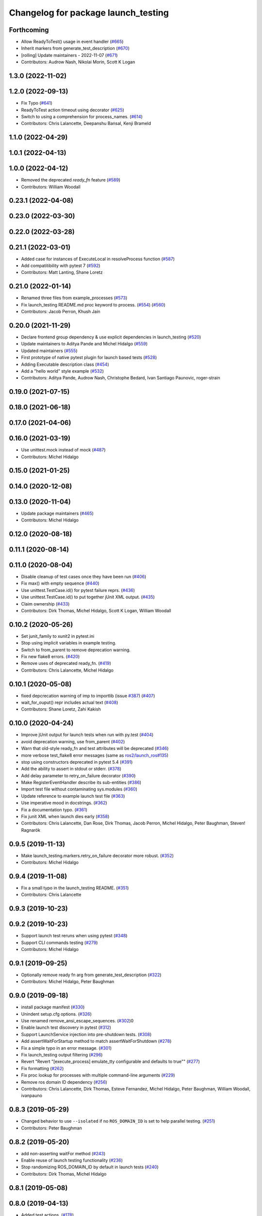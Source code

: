 ^^^^^^^^^^^^^^^^^^^^^^^^^^^^^^^^^^^^
Changelog for package launch_testing
^^^^^^^^^^^^^^^^^^^^^^^^^^^^^^^^^^^^

Forthcoming
-----------
* Allow ReadyToTest() usage in event handler (`#665 <https://github.com/ros2/launch/issues/665>`_)
* Inherit markers from generate_test_description (`#670 <https://github.com/ros2/launch/issues/670>`_)
* [rolling] Update maintainers - 2022-11-07 (`#671 <https://github.com/ros2/launch/issues/671>`_)
* Contributors: Audrow Nash, Nikolai Morin, Scott K Logan

1.3.0 (2022-11-02)
------------------

1.2.0 (2022-09-13)
------------------
* Fix Typo (`#641 <https://github.com/ros2/launch/issues/641>`_)
* ReadyToTest action timeout using decorator (`#625 <https://github.com/ros2/launch/issues/625>`_)
* Switch to using a comprehension for process_names. (`#614 <https://github.com/ros2/launch/issues/614>`_)
* Contributors: Chris Lalancette, Deepanshu Bansal, Kenji Brameld

1.1.0 (2022-04-29)
------------------

1.0.1 (2022-04-13)
------------------

1.0.0 (2022-04-12)
------------------
* Removed the deprecated `ready_fn` feature (`#589 <https://github.com/ros2/launch/issues/589>`_)
* Contributors: William Woodall

0.23.1 (2022-04-08)
-------------------

0.23.0 (2022-03-30)
-------------------

0.22.0 (2022-03-28)
-------------------

0.21.1 (2022-03-01)
-------------------
* Added case for instances of ExecuteLocal in resolveProcess function (`#587 <https://github.com/ros2/launch/issues/587>`_)
* Add compatitibility with pytest 7 (`#592 <https://github.com/ros2/launch/issues/592>`_)
* Contributors: Matt Lanting, Shane Loretz

0.21.0 (2022-01-14)
-------------------
* Renamed three files from example_processes (`#573 <https://github.com/ros2/launch/issues/573>`_)
* Fix launch_testing README.md proc keyword to process. (`#554 <https://github.com/ros2/launch/issues/554>`_) (`#560 <https://github.com/ros2/launch/issues/560>`_)
* Contributors: Jacob Perron, Khush Jain

0.20.0 (2021-11-29)
-------------------
* Declare frontend group dependency & use explicit dependencies in launch_testing (`#520 <https://github.com/ros2/launch/issues/520>`_)
* Update maintainers to Aditya Pande and Michel Hidalgo (`#559 <https://github.com/ros2/launch/issues/559>`_)
* Updated maintainers (`#555 <https://github.com/ros2/launch/issues/555>`_)
* First prototype of native pytest plugin for launch based tests (`#528 <https://github.com/ros2/launch/issues/528>`_)
* Adding Executable description class (`#454 <https://github.com/ros2/launch/issues/454>`_)
* Add a "hello world" style example (`#532 <https://github.com/ros2/launch/issues/532>`_)
* Contributors: Aditya Pande, Audrow Nash, Christophe Bedard, Ivan Santiago Paunovic, roger-strain

0.19.0 (2021-07-15)
-------------------

0.18.0 (2021-06-18)
-------------------

0.17.0 (2021-04-06)
-------------------

0.16.0 (2021-03-19)
-------------------
* Use unittest.mock instead of mock (`#487 <https://github.com/ros2/launch/issues/487>`_)
* Contributors: Michel Hidalgo

0.15.0 (2021-01-25)
-------------------

0.14.0 (2020-12-08)
-------------------

0.13.0 (2020-11-04)
-------------------
* Update package maintainers (`#465 <https://github.com/ros2/launch/issues/465>`_)
* Contributors: Michel Hidalgo

0.12.0 (2020-08-18)
-------------------

0.11.1 (2020-08-14)
-------------------

0.11.0 (2020-08-04)
-------------------
* Disable cleanup of test cases once they have been run (`#406 <https://github.com/ros2/launch/issues/406>`_)
* Fix max() with empty sequence (`#440 <https://github.com/ros2/launch/issues/440>`_)
* Use unittest.TestCase.id() for pytest failure reprs. (`#436 <https://github.com/ros2/launch/issues/436>`_)
* Use unittest.TestCase.id() to put together jUnit XML output. (`#435 <https://github.com/ros2/launch/issues/435>`_)
* Claim ownership (`#433 <https://github.com/ros2/launch/issues/433>`_)
* Contributors: Dirk Thomas, Michel Hidalgo, Scott K Logan, William Woodall

0.10.2 (2020-05-26)
-------------------
* Set junit_family to xunit2 in pytest.ini
* Stop using implicit variables in example testing.
* Switch to from_parent to remove deprecation warning.
* Fix new flake8 errors. (`#420 <https://github.com/ros2/launch/issues/420>`_)
* Remove uses of deprecated ready_fn. (`#419 <https://github.com/ros2/launch/issues/419>`_)
* Contributors: Chris Lalancette, Michel Hidalgo

0.10.1 (2020-05-08)
-------------------
* fixed depcrecation warning of imp to importlib (issue `#387 <https://github.com/ros2/launch/issues/387>`_) (`#407 <https://github.com/ros2/launch/issues/407>`_)
* wait_for_ouput() repr includes actual text (`#408 <https://github.com/ros2/launch/issues/408>`_)
* Contributors: Shane Loretz, Zahi Kakish

0.10.0 (2020-04-24)
-------------------
* Improve jUnit output for launch tests when run with py.test (`#404 <https://github.com/ros2/launch/issues/404>`_)
* avoid deprecation warning, use from_parent (`#402 <https://github.com/ros2/launch/issues/402>`_)
* Warn that old-style ready_fn and test attributes will be deprecated (`#346 <https://github.com/ros2/launch/issues/346>`_)
* more verbose test_flake8 error messages (same as `ros2/launch_ros#135 <https://github.com/ros2/launch_ros/issues/135>`_)
* stop using constructors deprecated in pytest 5.4 (`#391 <https://github.com/ros2/launch/issues/391>`_)
* Add the ability to assert in stdout or stderr. (`#378 <https://github.com/ros2/launch/issues/378>`_)
* Add delay parameter to retry_on_failure decorator (`#390 <https://github.com/ros2/launch/issues/390>`_)
* Make RegisterEventHandler describe its sub-entities (`#386 <https://github.com/ros2/launch/issues/386>`_)
* Import test file without contaminating sys.modules (`#360 <https://github.com/ros2/launch/issues/360>`_)
* Update reference to example launch test file (`#363 <https://github.com/ros2/launch/issues/363>`_)
* Use imperative mood in docstrings. (`#362 <https://github.com/ros2/launch/issues/362>`_)
* Fix a documentation typo. (`#361 <https://github.com/ros2/launch/issues/361>`_)
* Fix junit XML when launch dies early (`#358 <https://github.com/ros2/launch/issues/358>`_)
* Contributors: Chris Lalancette, Dan Rose, Dirk Thomas, Jacob Perron, Michel Hidalgo, Peter Baughman, Steven! Ragnarök

0.9.5 (2019-11-13)
------------------
* Make launch_testing.markers.retry_on_failure decorator more robust. (`#352 <https://github.com/ros2/launch/issues/352>`_)
* Contributors: Michel Hidalgo

0.9.4 (2019-11-08)
------------------
* Fix a small typo in the launch_testing README. (`#351 <https://github.com/ros2/launch/issues/351>`_)
* Contributors: Chris Lalancette

0.9.3 (2019-10-23)
------------------

0.9.2 (2019-10-23)
------------------
* Support launch test reruns when using pytest (`#348 <https://github.com/ros2/launch/issues/348>`_)
* Support CLI commands testing (`#279 <https://github.com/ros2/launch/issues/279>`_)
* Contributors: Michel Hidalgo

0.9.1 (2019-09-25)
------------------
* Optionally remove ready fn arg from generate_test_description (`#322 <https://github.com/ros2/launch/issues/322>`_)
* Contributors: Michel Hidalgo, Peter Baughman

0.9.0 (2019-09-18)
------------------
* install package manifest (`#330 <https://github.com/ros2/launch/issues/330>`_)
* Unindent setup.cfg options. (`#326 <https://github.com/ros2/launch/issues/326>`_)
* Use renamed remove_ansi_escape_sequences. (`#302 <https://github.com/ros2/launch/issues/302>`_)0
* Enable launch test discovery in pytest (`#312 <https://github.com/ros2/launch/issues/312>`_)
* Support LaunchService injection into pre-shutdown tests. (`#308 <https://github.com/ros2/launch/issues/308>`_)
* Add assertWaitForStartup method to match assertWaitForShutdown (`#278 <https://github.com/ros2/launch/issues/278>`_)
* Fix a simple typo in an error message. (`#301 <https://github.com/ros2/launch/issues/301>`_)
* Fix launch_testing output filtering (`#296 <https://github.com/ros2/launch/issues/296>`_)
* Revert "Revert "[execute_process] emulate_tty configurable and defaults to true"" (`#277 <https://github.com/ros2/launch/issues/277>`_)
* Fix formatting (`#262 <https://github.com/ros2/launch/issues/262>`_)
* Fix proc lookup for processes with multiple command-line arguments (`#229 <https://github.com/ros2/launch/issues/229>`_)
* Remove ros domain ID dependency (`#256 <https://github.com/ros2/launch/issues/256>`_)
* Contributors: Chris Lalancette, Dirk Thomas, Esteve Fernandez, Michel Hidalgo, Peter Baughman, William Woodall, ivanpauno

0.8.3 (2019-05-29)
------------------
* Changed behavior to use ``--isolated`` if no ``ROS_DOMAIN_ID`` is set to help parallel testing. (`#251 <https://github.com/ros2/launch/issues/251>`_)
* Contributors: Peter Baughman

0.8.2 (2019-05-20)
------------------
* add non-asserting waitFor method (`#243 <https://github.com/ros2/launch/issues/243>`_)
* Enable reuse of launch testing functionality (`#236 <https://github.com/ros2/launch/issues/236>`_)
* Stop randomizing ROS_DOMAIN_ID by default in launch tests (`#240 <https://github.com/ros2/launch/issues/240>`_)
* Contributors: Dirk Thomas, Michel Hidalgo

0.8.1 (2019-05-08)
------------------

0.8.0 (2019-04-13)
------------------
* Added test actions. (`#178 <https://github.com/ros2/launch/issues/178>`_)
* Fixed test_env_testing test (`#200 <https://github.com/ros2/launch/issues/200>`_)
* Dropped legacy launch package. (`#191 <https://github.com/ros2/launch/issues/191>`_)
* Migrated legacy launch API tests. (`#167 <https://github.com/ros2/launch/issues/167>`_)
* Contributors: Dirk Thomas, Michel Hidalgo, ivanpauno

0.7.3 (2018-12-13)
------------------

0.7.2 (2018-12-06)
------------------

0.7.1 (2018-11-16)
------------------
* Fixed setup.py versions (`#155 <https://github.com/ros2/launch/issues/155>`_)
* Contributors: Steven! Ragnarök

0.7.0 (2018-11-16)
------------------
* Fixed lint warnings from invalid escape sequences (`#151 <https://github.com/ros2/launch/issues/151>`_)
  Use raw strings for regex patterns to avoid warnings.
* Fixed linter errors from `#131 <https://github.com/ros2/launch/issues/131>`_. (`#132 <https://github.com/ros2/launch/issues/132>`_)
* Added class to provide some limitted testing options (`#131 <https://github.com/ros2/launch/issues/131>`_)
* Moved ``launch_testing`` into ``launch_testing.legacy`` namespace (`#130 <https://github.com/ros2/launch/issues/130>`_)
* Contributors: Dirk Thomas, Jacob Perron, Steven! Ragnarök

0.6.0 (2018-08-20)
------------------

0.5.2 (2018-07-17)
------------------

0.5.1 (2018-06-27)
------------------

0.5.0 (2018-06-19)
------------------
* Updated to use new launch.legacy namespace (`#73 <https://github.com/ros2/launch/issues/73>`_)
* Contributors: Dirk Thomas, Mikael Arguedas, William Woodall
